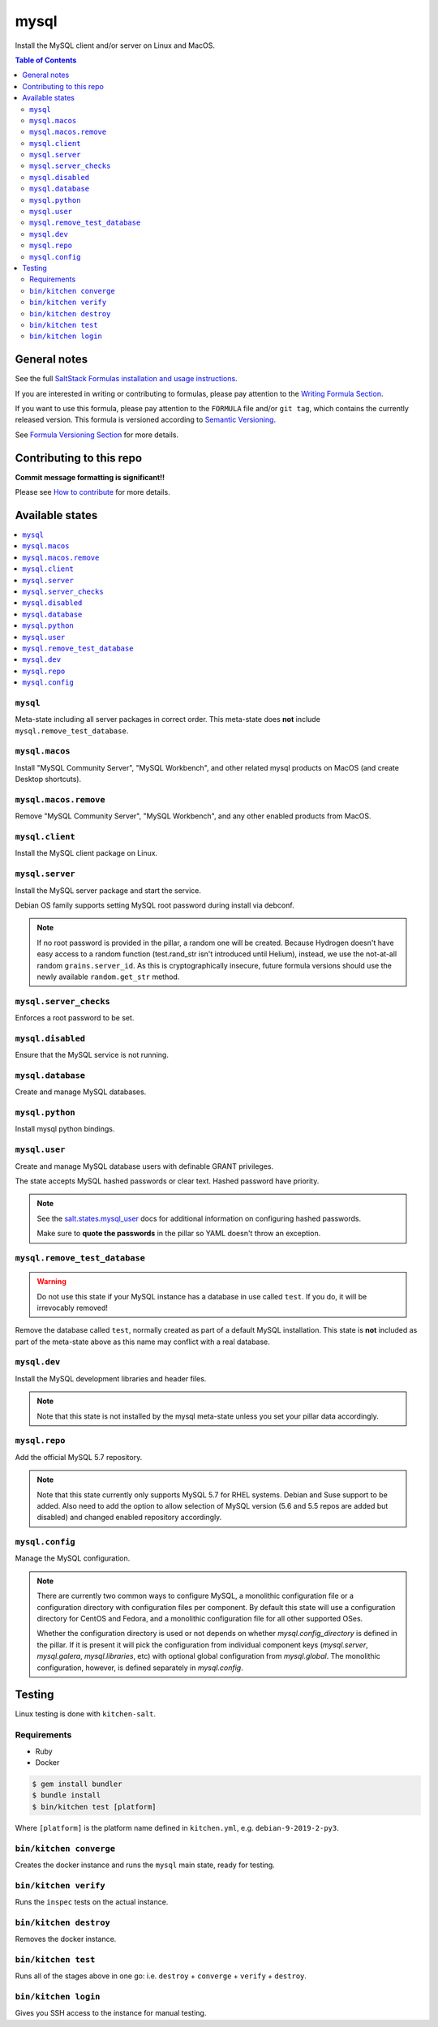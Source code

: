 .. _readme:

mysql
=====

|img_travis| |img_sr|

.. |img_travis| image:: https://travis-ci.com/saltstack-formulas/mysql-formula.svg?branch=master
   :alt: Travis CI Build Status
   :scale: 100%
   :target: https://travis-ci.com/saltstack-formulas/mysql-formula
.. |img_sr| image:: https://img.shields.io/badge/%20%20%F0%9F%93%A6%F0%9F%9A%80-semantic--release-e10079.svg
   :alt: Semantic Release
   :scale: 100%
   :target: https://github.com/semantic-release/semantic-release

Install the MySQL client and/or server on Linux and MacOS.

.. contents:: **Table of Contents**

General notes
-------------

See the full `SaltStack Formulas installation and usage instructions
<https://docs.saltstack.com/en/latest/topics/development/conventions/formulas.html>`_.

If you are interested in writing or contributing to formulas, please pay attention to the `Writing Formula Section
<https://docs.saltstack.com/en/latest/topics/development/conventions/formulas.html#writing-formulas>`_.

If you want to use this formula, please pay attention to the ``FORMULA`` file and/or ``git tag``,
which contains the currently released version. This formula is versioned according to `Semantic Versioning <http://semver.org/>`_.

See `Formula Versioning Section <https://docs.saltstack.com/en/latest/topics/development/conventions/formulas.html#versioning>`_ for more details.

Contributing to this repo
-------------------------

**Commit message formatting is significant!!**

Please see `How to contribute <https://github.com/saltstack-formulas/.github/blob/master/CONTRIBUTING.rst>`_ for more details.

Available states
----------------

.. contents::
    :local:

``mysql``
^^^^^^^^^

Meta-state including all server packages in correct order. This meta-state does **not** include ``mysql.remove_test_database``.

``mysql.macos``
^^^^^^^^^^^^^^^^

Install "MySQL Community Server", "MySQL Workbench", and other related mysql products on MacOS (and create Desktop shortcuts).

``mysql.macos.remove``
^^^^^^^^^^^^^^^^

Remove "MySQL Community Server", "MySQL Workbench", and any other enabled products from MacOS.

``mysql.client``
^^^^^^^^^^^^^^^^

Install the MySQL client package on Linux.

``mysql.server``
^^^^^^^^^^^^^^^^

Install the MySQL server package and start the service.

Debian OS family supports setting MySQL root password during install via debconf.

.. note::

    If no root password is provided in the pillar, a random one will
    be created. Because Hydrogen doesn't have easy access to a random
    function (test.rand_str isn't introduced until Helium), instead,
    we use the not-at-all random ``grains.server_id``. As this is
    cryptographically insecure, future formula versions should use the
    newly available ``random.get_str`` method.

``mysql.server_checks``
^^^^^^^^^^^^^^^^^^^^^^^

Enforces a root password to be set.


``mysql.disabled``
^^^^^^^^^^^^^^^^^^

Ensure that the MySQL service is not running.

``mysql.database``
^^^^^^^^^^^^^^^^^^

Create and manage MySQL databases.

``mysql.python``
^^^^^^^^^^^^^^^^

Install mysql python bindings.

``mysql.user``
^^^^^^^^^^^^^^

Create and manage MySQL database users with definable GRANT privileges.

The state accepts MySQL hashed passwords or clear text. Hashed password have
priority.

.. note::
    See the `salt.states.mysql_user
    <http://docs.saltstack.com/en/latest/ref/states/all/salt.states.mysql_user.html#module-salt.states.mysql_user>`_
    docs for additional information on configuring hashed passwords.

    Make sure to **quote the passwords** in the pillar so YAML doesn't throw an exception.

``mysql.remove_test_database``
^^^^^^^^^^^^^^^^^^^^^^^^^^^^^^

.. warning::

   Do not use this state if your MySQL instance has a database in use called ``test``.
   If you do, it will be irrevocably removed!

Remove the database called ``test``, normally created as part of a default
MySQL installation.  This state is **not** included as part of the meta-state
above as this name may conflict with a real database.

``mysql.dev``
^^^^^^^^^^^^^

Install the MySQL development libraries and header files.

.. note::
    Note that this state is not installed by the mysql meta-state unless you set
    your pillar data accordingly.

``mysql.repo``
^^^^^^^^^^^^^^

Add the official MySQL 5.7 repository.

.. note::
    Note that this state currently only supports MySQL 5.7 for RHEL systems.
    Debian and Suse support to be added. Also need to add the option to allow
    selection of MySQL version (5.6 and 5.5 repos are added but disabled) and
    changed enabled repository accordingly.

``mysql.config``
^^^^^^^^^^^^^^^^^^

Manage the MySQL configuration.

.. note::
    There are currently two common ways to configure MySQL, a monolithic configuration file
    or a configuration directory with configuration files per component. By default this
    state will use a configuration directory for CentOS and Fedora, and a monolithic
    configuration file for all other supported OSes.

    Whether the configuration directory is used or not depends on whether `mysql.config_directory`
    is defined in the pillar. If it is present it will pick the configuration from individual
    component keys (`mysql.server`, `mysql.galera`, `mysql.libraries`, etc) with optional global
    configuration from `mysql.global`. The monolithic configuration, however, is defined separately
    in `mysql.config`.


Testing
-------

Linux testing is done with ``kitchen-salt``.

Requirements
^^^^^^^^^^^^

* Ruby
* Docker

.. code-block:: bash

   $ gem install bundler
   $ bundle install
   $ bin/kitchen test [platform]

Where ``[platform]`` is the platform name defined in ``kitchen.yml``,
e.g. ``debian-9-2019-2-py3``.

``bin/kitchen converge``
^^^^^^^^^^^^^^^^^^^^^^^^

Creates the docker instance and runs the ``mysql`` main state, ready for testing.

``bin/kitchen verify``
^^^^^^^^^^^^^^^^^^^^^^

Runs the ``inspec`` tests on the actual instance.

``bin/kitchen destroy``
^^^^^^^^^^^^^^^^^^^^^^^

Removes the docker instance.

``bin/kitchen test``
^^^^^^^^^^^^^^^^^^^^

Runs all of the stages above in one go: i.e. ``destroy`` + ``converge`` + ``verify`` + ``destroy``.

``bin/kitchen login``
^^^^^^^^^^^^^^^^^^^^^

Gives you SSH access to the instance for manual testing.
